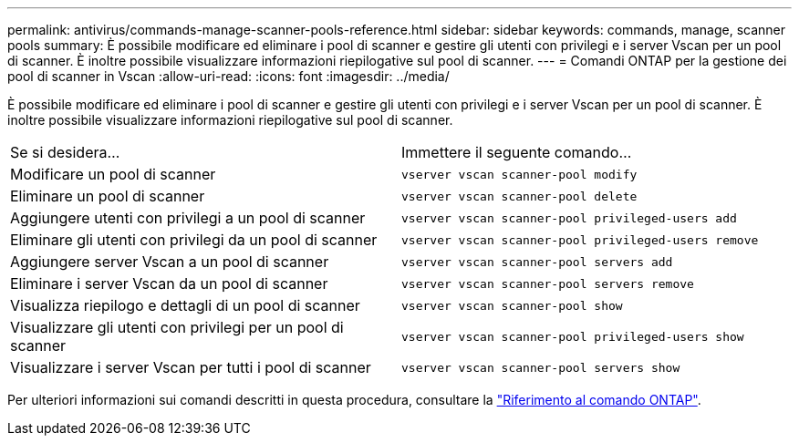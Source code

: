 ---
permalink: antivirus/commands-manage-scanner-pools-reference.html 
sidebar: sidebar 
keywords: commands, manage, scanner pools 
summary: È possibile modificare ed eliminare i pool di scanner e gestire gli utenti con privilegi e i server Vscan per un pool di scanner. È inoltre possibile visualizzare informazioni riepilogative sul pool di scanner. 
---
= Comandi ONTAP per la gestione dei pool di scanner in Vscan
:allow-uri-read: 
:icons: font
:imagesdir: ../media/


[role="lead"]
È possibile modificare ed eliminare i pool di scanner e gestire gli utenti con privilegi e i server Vscan per un pool di scanner. È inoltre possibile visualizzare informazioni riepilogative sul pool di scanner.

|===


| Se si desidera... | Immettere il seguente comando... 


 a| 
Modificare un pool di scanner
 a| 
`vserver vscan scanner-pool modify`



 a| 
Eliminare un pool di scanner
 a| 
`vserver vscan scanner-pool delete`



 a| 
Aggiungere utenti con privilegi a un pool di scanner
 a| 
`vserver vscan scanner-pool privileged-users add`



 a| 
Eliminare gli utenti con privilegi da un pool di scanner
 a| 
`vserver vscan scanner-pool privileged-users remove`



 a| 
Aggiungere server Vscan a un pool di scanner
 a| 
`vserver vscan scanner-pool servers add`



 a| 
Eliminare i server Vscan da un pool di scanner
 a| 
`vserver vscan scanner-pool servers remove`



 a| 
Visualizza riepilogo e dettagli di un pool di scanner
 a| 
`vserver vscan scanner-pool show`



 a| 
Visualizzare gli utenti con privilegi per un pool di scanner
 a| 
`vserver vscan scanner-pool privileged-users show`



 a| 
Visualizzare i server Vscan per tutti i pool di scanner
 a| 
`vserver vscan scanner-pool servers show`

|===
Per ulteriori informazioni sui comandi descritti in questa procedura, consultare la link:https://docs.netapp.com/us-en/ontap-cli/["Riferimento al comando ONTAP"^].
